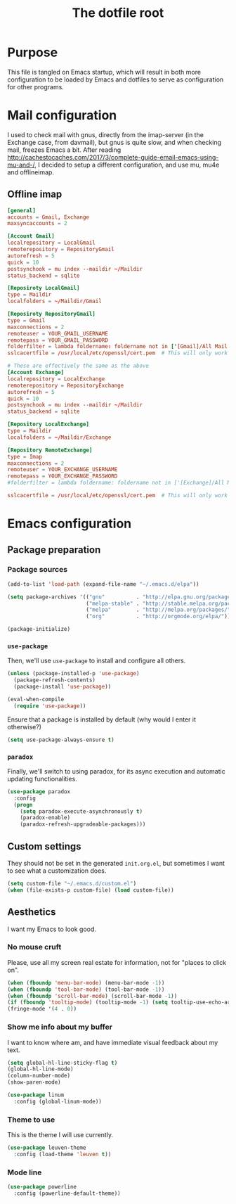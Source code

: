 #+TITLE: The dotfile root

* Purpose

This file is tangled on Emacs startup, which will result in both more configuration to be loaded by Emacs and dotfiles to serve as configuration for other programs.

* Mail configuration

I used to check mail with gnus, directly from the imap-server (in the Exchange case, from davmail), but gnus is quite slow, and when checking mail, freezes Emacs a bit.
After reading http://cachestocaches.com/2017/3/complete-guide-email-emacs-using-mu-and-/, I decided to setup a different configuration, and use mu, mu4e and offlineimap.

** Offline imap
:PROPERTIES:
:header-args: :tangle ~/.offlineimaprc :comments noweb :tangle-mode (identity #o444)
:END:

#+BEGIN_SRC conf
  [general]
  accounts = Gmail, Exchange
  maxsyncaccounts = 2

  [Account Gmail]
  localrepository = LocalGmail
  remoterepository = RepositoryGmail
  autorefresh = 5
  quick = 10
  postsynchook = mu index --maildir ~/Maildir
  status_backend = sqlite

  [Reposiroty LocalGmail]
  type = Maildir
  localfolders = ~/Maildir/Gmail

  [Reposiroty RepositoryGmail]
  type = Gmail
  maxconnections = 2
  remoteuser = YOUR_GMAIL_USERNAME
  remotepass = YOUR_GMAIL_PASSWORD
  folderfilter = lambda foldername: foldername not in ['[Gmail]/All Mail', '[Gmail]/Important']
  sslcacertfile = /usr/local/etc/openssl/cert.pem  # This will only work for macOS

  # These are effectively the same as the above
  [Account Exchange]
  localrepository = LocalExchange
  remoterepository = RepositoryExchange
  autorefresh = 5
  quick = 10
  postsynchook = mu index --maildir ~/Maildir
  status_backend = sqlite

  [Repository LocalExchange]
  type = Maildir
  localfolders = ~/Maildir/Exchange

  [Repository RemoteExchange]
  type = Imap
  maxconnections = 2
  remoteuser = YOUR_EXCHANGE_USERNAME
  remotepass = YOUR_EXCHANGE_PASSWORD
  #folderfilter = lambda foldername: foldername not in ['[Exchange]/All Mail', '[Exchange]/Important']

  sslcacertfile = /usr/local/etc/openssl/cert.pem  # This will only work for macOS
#+END_SRC

* Emacs configuration
:PROPERTIES:
:header-args: :tangle ./init.org.el :comments noweb :tangle-mode (identity #o444)
:END:

** Package preparation

*** Package sources

#+BEGIN_SRC emacs-lisp
  (add-to-list 'load-path (expand-file-name "~/.emacs.d/elpa"))

  (setq package-archives '(("gnu"          . "http://elpa.gnu.org/packages/")
                           ("melpa-stable" . "http://stable.melpa.org/packages/")
                           ("melpa"        . "http://melpa.org/packages/")
                           ("org"          . "http://orgmode.org/elpa/")))

  (package-initialize)
#+END_SRC

*** ~use-package~

Then, we'll use ~use-package~ to install and configure all others.

#+BEGIN_SRC emacs-lisp
  (unless (package-installed-p 'use-package)
    (package-refresh-contents)
    (package-install 'use-package))

  (eval-when-compile
    (require 'use-package))
#+END_SRC

Ensure that a package is installed by default (why would I enter it otherwise?)

#+BEGIN_SRC emacs-lisp
  (setq use-package-always-ensure t)
#+END_SRC

*** ~paradox~

Finally, we'll switch to using paradox, for its async execution and automatic updating functionalities.

#+BEGIN_SRC emacs-lisp
  (use-package paradox
    :config
    (progn
      (setq paradox-execute-asynchronously t)
      (paradox-enable)
      (paradox-refresh-upgradeable-packages)))
#+END_SRC

** Custom settings

They should not be set in the generated ~init.org.el~, but sometimes I want to see what a customization does.

#+BEGIN_SRC emacs-lisp
  (setq custom-file "~/.emacs.d/custom.el")
  (when (file-exists-p custom-file) (load custom-file))
#+END_SRC

** Aesthetics

I want my Emacs to look good.

*** No mouse cruft

Please, use all my screen real estate for information, not for "places to click on".

#+BEGIN_SRC emacs-lisp
  (when (fboundp 'menu-bar-mode) (menu-bar-mode -1))
  (when (fboundp 'tool-bar-mode) (tool-bar-mode -1))
  (when (fboundp 'scroll-bar-mode) (scroll-bar-mode -1))
  (if (fboundp 'tooltip-mode) (tooltip-mode -1) (setq tooltip-use-echo-area t))
  (fringe-mode '(4 . 0))
#+END_SRC

*** Show me info about my buffer

I want to know where am, and have immediate visual feedback about my text.

#+BEGIN_SRC emacs-lisp
  (setq global-hl-line-sticky-flag t)
  (global-hl-line-mode)
  (column-number-mode)
  (show-paren-mode)

  (use-package linum
    :config (global-linum-mode))
#+END_SRC

*** Theme to use

This is the theme I will use currently.

#+BEGIN_SRC emacs-lisp
  (use-package leuven-theme
    :config (load-theme 'leuven t))
#+END_SRC

*** Mode line

#+BEGIN_SRC emacs-lisp
  (use-package powerline
    :config (powerline-default-theme))
#+END_SRC
